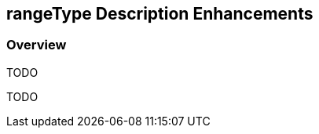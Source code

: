 [#rangetype-description-enhancements,reftext='12']
== rangeType Description Enhancements

=== Overview

TODO

TODO
